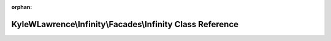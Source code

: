.. meta::bf167ee7f636f19852e159e75ad1f91a245a28c79b5793cb3c16be10560124041b012efd3e3cf7b524497ca6ad09008dee94f4a6ea28c217a5875ac1d4d55507

:orphan:

.. title:: Infinity for Laravel: KyleWLawrence\Infinity\Facades\Infinity Class Reference

KyleWLawrence\\Infinity\\Facades\\Infinity Class Reference
==========================================================

.. container:: doxygen-content

   
   .. raw:: html
     :file: class_kyle_w_lawrence_1_1_infinity_1_1_facades_1_1_infinity.html
